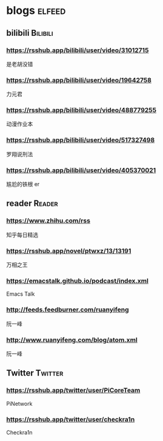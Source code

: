 * blogs         :elfeed:
** bilibili      :Bilibili:
*** https://rsshub.app/bilibili/user/video/31012715
是老胡没错
*** https://rsshub.app/bilibili/user/video/19642758
力元君
*** https://rsshub.app/bilibili/user/video/488779255
动漫作业本
*** https://rsshub.app/bilibili/user/video/517327498
罗翔说刑法
*** https://rsshub.app/bilibili/user/video/405370021
尴尬的铁根 er
** reader :Reader:
*** https://www.zhihu.com/rss
知乎每日精选
*** https://rsshub.app/novel/ptwxz/13/13191
万相之王
*** https://emacstalk.github.io/podcast/index.xml
Emacs Talk
*** http://feeds.feedburner.com/ruanyifeng
阮一峰
*** http://www.ruanyifeng.com/blog/atom.xml
阮一峰
** Twitter :Twitter:
*** https://rsshub.app/twitter/user/PiCoreTeam
PiNetwork
*** https://rsshub.app/twitter/user/checkra1n
Checkra1n
